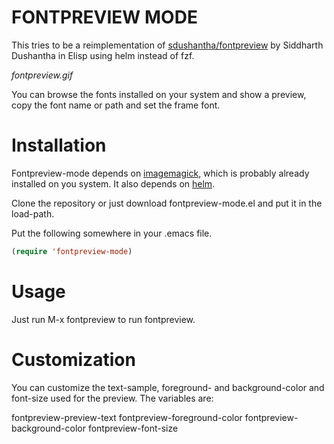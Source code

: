 * FONTPREVIEW MODE

This tries to be a reimplementation of  [[https://github.com/sdushantha/fontpreview][sdushantha/fontpreview]] by Siddharth Dushantha in Elisp
using helm instead of fzf.

[[fontpreview.gif]]

You can browse the fonts installed on your system and show a preview, copy the font name or path and set the frame font.

* Installation

Fontpreview-mode depends on [[https://www.imagemagick.org][imagemagick]], which is probably already installed on you system. 
It also depends on [[https://github.com/emacs-helm/helm/wiki][helm]].

Clone the repository or just download fontpreview-mode.el and put it in the load-path.

Put the following somewhere in your .emacs file.

#+BEGIN_SRC emacs-lisp
(require 'fontpreview-mode)
#+END_SRC

* Usage

Just run M-x fontpreview to run fontpreview. 

* Customization 

You can customize the text-sample, foreground- and background-color and font-size  used for the preview. The variables are:

fontpreview-preview-text
fontpreview-foreground-color
fontpreview-background-color
fontpreview-font-size
